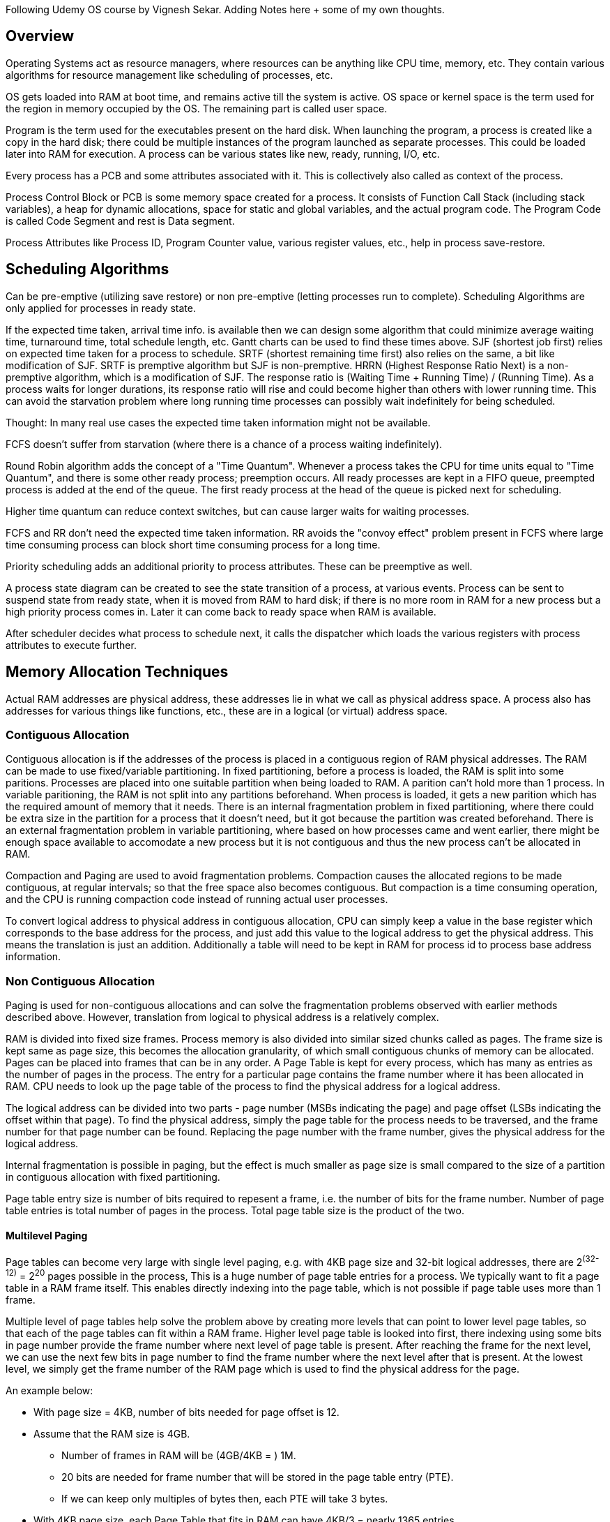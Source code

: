 Following Udemy OS course by Vignesh Sekar.
Adding Notes here + some of my own thoughts.

== Overview

Operating Systems act as resource managers, where resources can be anything like CPU time, memory,
etc. They contain various algorithms for resource management like scheduling of processes, etc.

OS gets loaded into RAM at boot time, and remains active till the system is active. OS space or
kernel space is the term used for the region in memory occupied by the OS. The remaining part is
called user space.

Program is the term used for the executables present on the hard disk. When launching the program,
a process is created like a copy in the hard disk; there could be multiple instances of the program
launched as separate processes. This could be loaded later into RAM for execution.
A process can be various states like new, ready, running, I/O, etc.

Every process has a PCB and some attributes associated with it. This is collectively also called as
context of the process.

Process Control Block or PCB is some memory space created for a process. It consists of Function
Call Stack (including stack variables), a heap for dynamic allocations, space for static and global
variables, and the actual program code. The Program Code is called Code Segment and rest is Data
segment.

Process Attributes like Process ID, Program Counter value, various register values, etc., help in
process save-restore.

== Scheduling Algorithms

Can be pre-emptive (utilizing save restore) or non pre-emptive (letting processes run to complete).
Scheduling Algorithms are only applied for processes in ready state.

If the expected time taken, arrival time info. is available then we can design some algorithm that
could minimize average waiting time, turnaround time, total schedule length, etc.
Gantt charts can be used to find these times above.
SJF (shortest job first) relies on expected time taken for a process to schedule.
SRTF (shortest remaining time first) also relies on the same, a bit like modification of SJF.
SRTF is premptive algorithm but SJF is non-premptive.
HRRN (Highest Response Ratio Next) is a non-premptive algorithm, which is a modification of SJF.
The response ratio is (Waiting Time + Running Time) / (Running Time). As a process waits for
longer durations, its response ratio will rise and could become higher than others with lower
running time. This can avoid the starvation problem where long running time processes can possibly
wait indefinitely for being scheduled.

Thought: In many real use cases the expected time taken information might not be available.

FCFS doesn't suffer from starvation (where there is a chance of a process waiting indefinitely).

Round Robin algorithm adds the concept of a "Time Quantum". Whenever a process takes the CPU for
time units equal to "Time Quantum", and there is some other ready process; preemption occurs.
All ready processes are kept in a FIFO queue, preempted process is added at the end of the queue.
The first ready process at the head of the queue is picked next for scheduling.

Higher time quantum can reduce context switches, but can cause larger waits for waiting processes.

FCFS and RR don't need the expected time taken information. RR avoids the "convoy effect" problem
present in FCFS where large time consuming process can block short time consuming process for a
long time.

Priority scheduling adds an additional priority to process attributes. These can be preemptive as
well.

A process state diagram can be created to see the state transition of a process, at various events.
Process can be sent to suspend state from ready state, when it is moved from RAM to hard disk; if
there is no more room in RAM for a new process but a high priority process comes in. Later it can
come back to ready space when RAM is available.

After scheduler decides what process to schedule next, it calls the dispatcher which loads the
various registers with process attributes to execute further.

== Memory Allocation Techniques

Actual RAM addresses are physical address, these addresses lie in what we call as physical address
space.
A process also has addresses for various things like functions, etc., these are in a logical
(or virtual) address space.

=== Contiguous Allocation

Contiguous allocation is if the addresses of the process is placed in a contiguous region of RAM
physical addresses. The RAM can be made to use fixed/variable partitioning. In fixed partitioning,
before a process is loaded, the RAM is split into some paritions. Processes are placed into one
suitable partition when being loaded to RAM. A parition can't hold more than 1 process. In variable
paritioning, the RAM is not split into any partitions beforehand. When process is loaded, it gets
a new parition which has the required amount of memory that it needs.
There is an internal fragmentation problem in fixed partitioning, where there could be extra size
in the partition for a process that it doesn't need, but it got because the partition was created
beforehand. There is an external fragmentation problem in variable partitioning, where based on
how processes came and went earlier, there might be enough space available to accomodate a new
process but it is not contiguous and thus the new process can't be allocated in RAM.

Compaction and Paging are used to avoid fragmentation problems. Compaction causes the allocated
regions to be made contiguous, at regular intervals; so that the free space also becomes
contiguous. But compaction is a time consuming operation, and the CPU is running compaction code
instead of running actual user processes.

To convert logical address to physical address in contiguous allocation, CPU can simply keep a
value in the base register which corresponds to the base address for the process, and just add
this value to the logical address to get the physical address. This means the translation is
just an addition. Additionally a table will need to be kept in RAM for process id to process base
address information.

=== Non Contiguous Allocation

Paging is used for non-contiguous allocations and can solve the fragmentation problems observed
with earlier methods described above. However, translation from logical to physical address is a
relatively complex.

RAM is divided into fixed size frames. Process memory is also divided into similar sized chunks
called as pages. The frame size is kept same as page size, this becomes the allocation granularity,
of which small contiguous chunks of memory can be allocated. Pages can be placed into frames that
can be in any order. A Page Table is kept for every process, which has many as entries as the number
of pages in the process. The entry for a particular page contains the frame number where it has been
allocated in RAM. CPU needs to look up the page table of the process to find the physical address
for a logical address.

The logical address can be divided into two parts - page number (MSBs indicating the page) and page
offset (LSBs indicating the offset within that page). To find the physical address, simply the page
table for the process needs to be traversed, and the frame number for that page number can be
found. Replacing the page number with the frame number, gives the physical address for the logical
address.

Internal fragmentation is possible in paging, but the effect is much smaller as page size is small
compared to the size of a partition in contiguous allocation with fixed partitioning.

Page table entry size is number of bits required to repesent a frame, i.e. the number of bits for
the frame number. Number of page table entries is total number of pages in the process. Total page
table size is the product of the two.

==== Multilevel Paging

Page tables can become very large with single level paging, e.g. with 4KB page size and 32-bit
logical addresses, there are 2^(32-12)^ = 2^20^ pages possible in the process, This is a huge number
of page table entries for a process. We typically want to fit a page table in a RAM frame itself.
This enables directly indexing into the page table, which is not possible if page table uses more
than 1 frame.

Multiple level of page tables help solve the problem above by creating more levels that can point
to lower level page tables, so that each of the page tables can fit within a RAM frame. Higher
level page table is looked into first, there indexing using some bits in page number provide the
frame number where next level of page table is present. After reaching the frame for the next
level, we can use the next few bits in page number to find the frame number where the next level
after that is present. At the lowest level, we simply get the frame number of the RAM page which
is used to find the physical address for the page.

An example below:

* With page size = 4KB, number of bits needed for page offset is 12.
* Assume that the RAM size is 4GB.
** Number of frames in RAM will be (4GB/4KB = ) 1M.
** 20 bits are needed for frame number that will be stored in the page table entry (PTE).
** If we can keep only multiples of bytes then, each PTE will take 3 bytes.
* With 4KB page size, each Page Table that fits in RAM can have 4KB/3 = nearly 1365 entries.
** Restricting to a power of 2, we will further limit this to 1024 or 2^10^ entries.
** So 10 bits will be needed for the lowest (first) level of Page Table.
* For a process with 32-bit logical addresses, 20 bits will be used for the page number.
** First (lowest) level will use the 10 LSBs of the page number.
** Second (next) level will use the next 10 bits.
*** This covers the entire 20 bits, so 2 levels are sufficient.
** The address translation will first check using 10 MSBs of page number in the second level table.
*** There will be only one second level table with 2^10^ entries.
*** Using this we find the frame number where the first level page table for the address is stored.
** In the first level table, we search using the next 10 bits (LSBs here) of the page number.
*** This gives the frame number where actual data is stored.
*** We can replace the page number by this frame number, and get the physical address in RAM.
*** There are 2^10^ page tables in the first level.
** All page tables together take (1 + 2^10^) * 4KB = nearly 4MB space for the process.
*** This is larger than 1MB * 3 space that a single page table would have taken.
*** But each can fit in 1 page, so indexing is possible in each of them.
** There are 3 memory accesses required for each actual accesses here.
** Space taken by page tables can be optimized by keeping some second level table entries as NULL.
*** This will be for the address regions that aren't allocated yet.
* For a process with 64-bit logical addresses, 52 bits will be used for the page number.
** First level has 10 bits, same for 2nd, 3rd, 4th and 5th levels, and 2 MSBs for 6th.
** 7 memory accesses are required for each actual access.
** 4KB * (1 + 2^2^ * (1 + 2^10^ * (1 + 2^10^ * (1 + 2^10^ * (1 + 2^10^))))) is the space taken by
the page tables = nearly 4.4 * 4096 TB !
*** Single page table would have required 2^52 entries, which needs 3 * 4096 TB !
** Here too space taken by page tables can be optimized by keeping some level table entries as NULL.

It is also possible for the OS or kernel driver to try to minimize the memory accesses required to
access a page by choosing fewer page table levels, and artifically limiting the logical address
space of a process.

Page Table Entries can have additional bits other than the frame number.
These could be:

. Access Protection Bits (Read Write, Read Only, No Access).
. Present/Absent Bit, whether the corresponding page is currently present on RAM or not.
. Referenced Bits, used in page replacement, i.e. whether page was referred recently or not.
. Dirty Bits, used when swapping page out to hard disk, for whether the page needs to be written.

== Virtual Memory

A Principle of Locality, says that at anytime a process will only require few pages and these set of
pages will change overtime. So we need not keeps all pages of a process in the RAM everytime. These
could just be kept present in hard disk only.

Such a memory system where only few pages need to be maintained in RAM, is called as virtual memory.
The set of addresses of the process which are inside the RAM are called as (Resident) virtual
address space.

This increases degree of multiprogramming, and allows running of processes that need memory even
more than the physically available memory in RAM.

=== Page Fault

Page fault occurs when the logical address of the process doesn't have a page in the RAM. When the
page fault is handled a relevant page for that address in hard disk is brought into the RAM, and
the access that caused the page fault is replayed. The present/absent bit in page table entry can
give the info whether the access is hit in RAM or a fault happens.

Average Memory Access Time is the average time taken access a byte in the memory. In a single level
page table system, 2 RAM access are always needed; one for access in page table and another for
actual access (which could be after a fault). If x is the ratio of page faults then additionally x *
Hard Disk Access Time is also needed. So the AMAT can be calulated as 2 * RAM Access Time + x * Hard
Disk Access Time. An example, if RAM access time is 5ns, Hard Disk Access Time is 500ns and x is 0.1
then AMAT will be 2 * 5 + 0.1 * 500 = 60ns.

== TLB

TLB stands for Translation Look-Aside Buffer. There is additional overhead of accessing page tables
when accessing memory, as one extra memory access is required per page table level. We can maintain
a few pages (or lines) of our page table in some cache to avoid this overhead and reduce the AMAT.
The buffer where this is maintained is called as TLB. Here we can directly keep frame number for a
logical address of the process. The TLB access time is even less than RAM access time as it is in
some cache.

== Frame Allocation

Frames are allocated in RAM for some number of pages of a process. The pages of the process go to
RAM go into those frames. When a new page needs to go to a RAM frame and all frames for that process
are full, some page replacement algorithm is used to select a page in RAM that needs to be replaced.
If we allocate too few frames for a process, then it is likely that there are too many page faults,
which leads to Thrashing, i.e. too much time being spent in page faults.

There are two types of frame allocation methods. One is static where we either divide the frames in
RAM equally amongst the processes, or divide the frames based on process size, or divide based on
something else. Dynamic Methods, are other ones where based on requirements the number of frames for
processes can be changed while they are still running.
Note: A process with more pages overall doesn't necessarily need more frames in RAM. e.g. a process
that needs to access more different pages in a short time will need more frames in RAM, but a
process that mostly accesses the same pages in a short time doesn't need more frames in RAM.

== Page Replacement Algorithms

There are two types of page replacement, local and global. Local ones only replace the pages in RAM
that belong to the same process. Global ones can replace the pages in RAM which might belong to some
other process as well. Local replacement is generally preferred as it doesn't interfere with other
processes.

In Demand Paging, no page is loaded into RAM until CPU requests for a byte in that page. This causes
a page fault for every page.

Various page replacement algorithms are LRU (least recently used), FIFO (first in first out), MRU
(most recently used) etc. If we have information of pages to be accessed in future (which is not the
case practically in general), another algorithm called as Optimal can be used.

== Synchronization and Deadlocks

=== Concept of Shared Memory

For process address space protection from other processes, OS disallows (or doesn't provide a way
to) a process from accessing another's PCB. But there are cases where two or more processes might
need to share some memory. This region is called as "Shared Memory" which could be considered as
being kept in a separate region from PCBs.

=== Need for Synchronization

High-level instructions get split up in assembly code, e.g. a simple increment gets split into
LOAD_TO_REG, INCR_REG_VALUE, STORE_FROM_REG. Due to preemption all of these might not be done but
some of them might be, before context switch to another process. If the other process accesses a
memory shared with the one switched out, it can load a value in its register which might have been
different if all the machine code instructions meant for the high level instruction got complete.
This process can then perform its operation based on the value it loaded, and store the result in
the same shared memory. Whenever the original process gets back to execution, it has already loaded
a value before the store from the other process, and it performs its operation based on the older
value. When it stores the result it calculated, it simply overwrites the effect of the operation
done by the other process.

=== Critical Section

Critical section is the region of code in a process where the accesses impact the contents of the
region of memory shared with other processes. The code performing "increment" in the example above
is a an example of a Critical Section.

"Race Condition" is said to happen when the order of execution of instructions of two processes
determines the outcome of value of some shared memory. In the example above, if similar "increment"
code for two processes have their assembly level instructions overlapped with each other, we can
see that an incorrect value (effect of only 1 increment). However, if there is no overlap, i.e. all
assembly level instructions of one process complete before the other process instructions begin, we
will see the correct value. Here the order of execution is determining whether we see correct or
incorrect value at the end of the "increment" code for both processes, hence there is a race
condition.

It can be seen that Critical Sections in two different processes that impact same shared memory,
being executed by the two process simultaneously; can cause race conditions. We can avoid race
condtions simply by not letting any two processes be in the Critical Sections that impact same
shared memory.

=== Synchronization Mechanisms

To avoid having processes enter CS at same time, we add an "Entry Section" before and an "Exit
Section" after the CS in all processes. Entry section checks if it is safe to enter CS, i.e. no
other process is already in it. Exit section releases the sole control of CS so that another process
can acquire it.

There are various synchronization mechanisms and we see if they satisfy some conditions. Three major
ones are "Mutual Exclusion", "Progress", "Bounded Waiting". Mutual Exclusion is said to exist, if
only one process can be in CS for some shared memory at one time. Progress exists if a process in a
non-CS cannot block a process from entering a CS. Bounded Waiting exists, if once a process requests
for entering a CS, there is an upper bound on number of times other processes are allowed to enter
the CS for the same shared memory before its request is served.

Mutual Exclusion is enough to guarantee no race conditions. Progress makes sure that a process is
blocked from entering a CS only if some other process is in it. Bounded Waiting makes sure that a
process waits a finite amount of time before it gets to access the CS.

The more of these conditions are met by a synchronization mechanism, the better it is considered in
general.

==== Lock Variable

* Lock Variable is a simple CS.
* Its entry section is like { while (lock != 0);lock=1; } and exit section is like { lock = 0; }.
* It doesn't satisfy mutual exclusion, as a preempt between while and lock=1 can still cause more
that one process to enter the CS at the same time.
** Thus, it can still cause race conditions, and is not considered as a good synchronization
mechanism.
* It doesn't satisfy Bounded Waiting condition.
* It satisfies Progress condition.
* Other features are it is Busy Waiting, Usermode implementable, needs no special H/W support.

==== TSL

* TSL stands for "Test and Set Lock" instruction.
** This needs special H/W support for the new instruction.
* Entry Section is { while(TSL(lock)); } and Exit Section is { lock = 0; }.
** This sets the value in lock to 1 unconditionally but returns the older value of lock before it
stored.
** If the older value of lock read by a process is 0, it can carry on into the CS, otherwise it
keeps waiting till it sees 0.
* It satisfies Mutual Exclusion as TSL is one instructions in assembly level as well so can't be
split up.
* It doesn't satisfy Bounded Waiting condition.
* It satisfies Progress condition.
* Other features are it is Busy Waiting, Usermode implementable, Needs special H/W support.

==== Strict Alternation

* Strict Alternation Mechanism is a turn based mechanism that works for two processes only.
* Here a process takes a lock only if it is its turn to take the lock and after releasing the lock
it assigns the turn to another process.
* One process has Entry Section as { while(turn == 0); } and Exit Section has { turn = 0; }.
** This makes it wait for turn to become 1 and then enter CS and when exiting makes turn 0 to let
another process enter.
** The other process is waiting for turn to become 0 to enter CS and when exiting will make turn 1
to let the original process enter again.
* It doesn't satisfy progress condition as a process in non-CS can block another process from
entering CS.
** If the process in non-CS has its turn, it keeps the other process from taking the CS. The other
process can continue only after the original process gets into CS and exits it.
* Other features are it is Busy Waiting, Works for only 2 processes, Usermode implementable, Needs
no special H/W support.

==== Disable Interrupts

* This simply disables scheduler interrupts that makes context switching not happen and doesn't let
another process run till it renables interrupts.
* Before entering CS interrupts are disabled, after exiting the interrupts are re-enabled.
* Gives too much control to user, affects entire system as it stops other process from executing
completely.
** So this is considered a dangerous mechanism and generally not used anywhere.

==== Peterson Method

* This is a mechanism that works for two processes.
* This uses a mix of turn-based and interested variable techniques.

.Entry Section and Exit Section functions
----
void EntrySection(int process)
{
  int other = 1 - process;
  Interested[process] = true;
  LastTurnUpdater = process;

  while (Interested(other) == true && LastTurnUpdater == process);
}

void ExitSection(int process)
{
  Interested[process] == false;
}
----
* Here Interested[2] and LastTurnUpdater are global variables that both processes can access and
are backed by same memory for both processes.
* We can see that if the other process was found to be not interested then the condition in while
is always false and the process can enter the CS.
* Only if the other process is interested we need to resolve a conflict. The conflict is resolved
by the LastTurnUpdater variable. If the current process is last to have set it, then it doesn't
exit the while loop. But the other process can then exit the while loop and enter CS. After exiting
the CS, it makes itself as not interested, which lets the original process exit the while loop.
* Mutual Exclusion is guaranteed, as if 1 process enters the CS, the interested for it is definitely
true. So the other will always see the first of while conditions as true. For the second condition:
** If the original process saw Interested(other) as true then if LastTurnUpdater is original
process, then it could not have entered the CS first due to the condition. But since we know that it
has entered, LastTurnUpdater can only be the other process.
*** Note: The process in CS cannot change the LastTurnUpdater, so only the other one can change it.
** If original process saw Interested(other) as false and entered the CS with LastTurnUpdater as the
original process. It is clear due to order of execution, LastTurnUpdater was original process first,
then the check for Interested(other) showing as false means that the other process did not set it to
true before original process set LastTurnUpdater. That means that the other process will set the
LastTurnUpdater to the other process after the original process has already set LastTurnUpdater
earlier. The original process is in CS so it can't modify it, so LastTurnUpdater at the check can
still only be the other process.
** This means if the original process is in CS, both conditions in while in Entry Section for other
process is true, and the other process will not be able to exit the loop and enter the CS. This
guarantees Mutual Exclusion.
* Progress is also guaranteed as a process in non-CS can't block another from entering CS.
* It satisfies Bounded Waiting as well, since a waiting process can be LastTurnUpdater only for as
long as the process in CS exits the CS and sets LastTurnUpdater to itself. As soon as the waiting
process is not the LastTurnUpdater, it will get a chance to enter the CS before the other one.
* Other features are it is Busy Waiting, Works for only 2 processes, Usermode implementable, Needs
no special H/W support.

=== Disadvantages of Busy Waiting

One obvious disadvantage is that the process in busy waiting loop keeps consuming CPU cycles
continuously till it gets out of it. If that can be sent to sleep state and woken up again once the
CS is free from use by all other processes, this time could be saved.

Another is "Priority Inversion", where a process with higher priority might get scheduled and that
causes preempt of a running process that is in a CS that the new higher priority process requests
for. The higher priority process can't make progress until the lower priority one exits the CS; and
the lower priority one just got preempted out.

=== Non-Busy Waiting Synchronization Mechanisms

These are also called as Sleep-Wakeup or Block-Wakeup mechanisms. In the entry section a sleep();
system call is added, if the process can't enter the CS based on the condition. When the process
in CS exits the CS, wakeup() system call will be called for the process that called sleep().

The process sent to Sleep state using sleep(); aren't picked by the scheduler, so they don't waste
CPU time. When wakeup signal is sent, the process gets back to Ready state and can be scheduled
again.

==== Producer Consumer Problem

Let's say there is some data produced by a "Producer" process, which is consumed by a "Consumer"
process. There can be some N slots that can each hold the produced data. The Producer can keep
producing data till all the N slots are full; once they are all full it has to wait till the
Consumer frees up at least one slot, otherwise it can overwrite some data before it is consumed by
the Consumer. The Consumer can keep consuming data as long as there is at least one slot filled in.
After consuming it can mark the slot as free, where more data can be written by the Producer.

The N slots can be maintained in many ways. One such way could be a circular buffer where each slot
has the address of some produced data. With this, we can additionally have two pointers in this
buffer, one for ProducerNextWritePointer and another for ConsumerNextReadPointer. The producer will
write the next produced data's address at ProducerNextWritePointer, and the consumer will read the
next data's address at ConsumerNextReadPointer. With just two pointers, it is not possible to find a
difference between circular buffer full and empty states, so we will also keep a flag fullFlag to
indicate if the buffer is full.

.As an example, consider the following locations of the two pointers at some point in time.
----
Circular Buffer Offset (assume 8 bytes for each slot, Buffer size = 0x58)
0x00
0x08
0x10
0x18
0x20 ProducerNextWritePointer - 1 -> This is the last location the Consumer can Read.
0x28 ProducerNextWritePointer -> This is the first location that Producer can Write.
0x30
0x38 ConsumerNextReadPointer - 1 -> This the last location that Producer can Write.
0x40 ConsumerNextReadPointer -> This is first location that Consumer can Read.
0x48
0x50

Note: Assume ConsumerNextReadPointer doesn't move and ProducerNextWritePointer becomes 0x40, then
Producer needs to check that the two have become equal and set fullFlag to true.
Also, after the consumer is done consuming it should always set fullFlag as false after incrementing
ConsumerNextReadPointer.
----

The free space in the circular buffer is the region between ProducerNextWritePointer and
(ConsumerNextReadPointer - 1) (both addresses included, and if needed including wrap-around).
When ProducerNextWritePointer becomes equal to ConsumerNextReadPointer while writing into the
buffer, the producer can no longer write into the buffer, as consumer hasn't yet read that location.
So fullFlag needs to be set here. The relevant producer code will be something like:

----
if (fullFlag == true) {
  waitForSomeSlotToFree();
}

produceDataAndInsertIntoCircularBufferAt(ProducerNextWritePointer);
ProducerNextWritePointer += sizeof_oneSlot;

if (ProducerNextWritePointer == ConsumerNextReadPointer) {
  fullFlag = true;
}
----

The space yet to be consumed in the circular buffer is the region between ConsumerNextReadPointer
and (ProducerNextWritePointer - 1) (both addresses included, and if needed including wrap-around).
When ProducerNextWritePointer becomes equal to ConsumerNextReadPointer after reading from the
buffer, the consumer can no longer read from the buffer, as producer hasn't yet written that
location. The fullFlag needs to be set to false after setting the ConsumerNextReadPointer at any
time, as the producer might be blocked.
The relevant consumer code will be something like:

----
if (fullFlag == false && ProducerNextWritePointer == ConsumerNextReadPointer) {
  waitForSomeSlotToBeFilled();
}

consumeDataFromCircularBufferAt(ConsumerNextReadPointer);
ConsumerNextReadPointer += sizeof_oneSlot;

fullFlag = false;
----

Initially, both ProducerNextWritePointer and ConsumerNextReadPointer point to the start of the
buffer and fullFlag is false. So that the consumer cannot consume and producer can produce the
entire length of the buffer.

The variables fullFlag, ProducerNextWritePointer and ConsumerNextReadPointer are shared by both the
producer and consumer processes. Let's consider if there can be any race issues with any of these
variables:

* fullFlag: If a context switch happens before Producer sets it to true based on conditions and
Consumer goes on to consume the entire buffer and sets it to false, and then another context switch
happens; Producer will wrongly set it to true. This can make Consumer consume illegal data as it
thinks the buffer is full, when it was actually empty. Also the Producer becomes blocked even though
the buffer became empty.
* ProducerNextWritePointer: This is updated only by the Producer, if this moves further ahead it
only makes more region available to consume for the consumer. So if the consumer did not wait in its
first condition and continued further execution, it will have continued even if it read a later
updated value. If the consumer was blocked, it is waiting for this to be updated and will check
later and will be able to continue based on the update by the Producer. So no race condition
specific to this variable.
* ConsumerNextReadPointer: Similar to the justification for ProducerNextWritePointer, we can say
that no race condition will occur specific to this variable either.

As we saw a race condition cause specific to fullFlag variable. We should fix that, one solution
could be to add a new CS for full flag and have conditions or variables that decide the value of
fullFlag put into the CS.

* In producer code fullFlag is updated to true based on ProducerNextWritePointer and
ConsumerNextReadPointer. ProducerNextWritePointer is set by same process so it can't change outside
it. But the ConsumerNextReadPointer is set by Consumer process and if it is updated after the 2nd if
check is done by Producer process, the Producer process can set a wrong value. Thus, the if block
after the pointer update in Producer process needs to be in a CS.
** Since we don't want Consumer to update fullFlag while Producer is in this CS, the Consumer
fullFlag update needs to be in a CS as well. Also, the ConsumerNextReadPointer update in Consumer
code needs to be in the same CS because:
*** If there is a context switch between these two instructions such that after restore the fullFlag
should no longer be set to false, then we will end up setting it wrongly (if these two instructions
are not in the same CS).
* The Consumer doesn't make decision on setting fullFlag based on the value of
ProducerNextWritePointer. However, it decides on whether to wait or not based on the two pointers
being equal. If there is a context switch after pointer update in Producer and before the next if
check, fullFlag is definitely false. If the pointers become unequal the Consumer should continue
and it can because clearly something new was written.
** However, if the pointers become equal then the Consumer misses seeing fullFlag being set to true
and it waits unnecessarily. So the Producer pointer update should also happen in the same CS where
the if check happens.
* The first check on whether to wait or not in both Producer and Consumer code need not be in a CS,
as there are no value updates there, and either older or newer value of pointers and fullFlag is
seen which can happen even in the presence of CS (order of getting into CS can be any). The pointer
updates and fullFlag setting need to already be put in same CS due to earlier points.

Considering the above points for the CS to be introduced.

.The producer code will then be
----
if (fullFlag == true) {
  waitForSomeSlotToFree();
}

produceDataAndInsertIntoCircularBufferAt(ProducerNextWritePointer);

enterCriticalSectionFor(fullFlagUpdate);
{
  ProducerNextWritePointer += sizeof_oneSlot;

  if (ProducerNextWritePointer == ConsumerNextReadPointer) {
    fullFlag = true;
  }
}
exitCriticalSectionFor(fullFlagUpdate);
----

.The consumer code will then be
----
if (fullFlag == false && ProducerNextWritePointer == ConsumerNextReadPointer) {
  waitForSomeSlotToBeFilled();
}

consumeDataFromCircularBufferAt(ConsumerNextReadPointer);

enterCriticalSectionFor(fullFlagUpdate);
{
  ConsumerNextReadPointer += sizeof_oneSlot;

  fullFlag = false;
}
exitCriticalSectionFor(fullFlagUpdate);
----

There can also be an alternate implementation of circular buffer that doesn't use the fullFlag but
wastes a slot when the buffer is full. The producer code will make progress only if there are at
least two slots available to write, which will naturally waste a slot. But this makes the buffer
full and empty conditions non-identical, which gets rid of the need for the fullFlag.

The Buffer Empty condition is then (ProducerNextWritePointer == ConsumerNextReadPointer) and the
buffer full condition is then (ProducerNextWritePointer + 1 == ConsumerNextReadPointer).

.As an example, consider the following locations of the two pointers at some point in time.
----
Circular Buffer Offset (assume 8 bytes for each slot, Buffer size = 0x58)
0x00
0x08
0x10
0x18
0x20 ProducerNextWritePointer - 1 -> This is the last location the Consumer can Read.
0x28 ProducerNextWritePointer -> This is the first location that Producer can Write.
0x30 ConsumerNextReadPointer - 2 -> This the last location that Producer can Write.
0x38 WASTED SLOT to help differentiate between buffer empty and full.
0x40 ConsumerNextReadPointer -> This is first location that Consumer can Read.
0x48
0x50

Note: The Wasted Slot keeps moving and is simply the slot at (ConsumerNextReadPointer - 1)
----

The producer code with this approach will be something like:

----
if (ProducerNextWritePointer + 1 == ConsumerNextReadPointer) {
  waitForSomeSlotToFree();
}

produceDataAndInsertIntoCircularBufferAt(ProducerNextWritePointer);
ProducerNextWritePointer += sizeof_oneSlot;
----

The consumer code with this approach will be something like:

----
if (ProducerNextWritePointer == ConsumerNextReadPointer) {
  waitForSomeSlotToBeFilled();
}

consumeDataFromCircularBufferAt(ConsumerNextReadPointer);
ConsumerNextReadPointer += sizeof_oneSlot;
----

There is no variable that is written by both Producer and Consumer in this approach, and it is easy
to see that there are no race conditions here that need to be taken care of.

One other thing to consider is the implementation of waitForSomeSlotToFree() and
waitForSomeSlotToBeFilled(). In a Busy Waiting solution we can simply replace the if block by a
while with the same condition. For example, in Waste One Slot approach waitForSomeSlotToFree() and
the if block it is in can be replaced by simply:

----
while (ProducerNextWritePointer + 1 == ConsumerNextReadPointer);
----

The non busy waiting solution can simply replace the wait function with a sleep call and add a
wakeup whenever the pointer of the other process is updated.

==== Binary Semaphores

A simple Non Busy Waiting method uses sleep() when the process is in Entry Section and wakeup() is
called for it in Exit Section for another process. But if the process that was to wait got a
wakeup() signal when it was already in Ready state and has decided to go to sleep based on condition
but not yet executed sleep(), nothing will happen. Later when it goes to the Sleep state, it might
never get the wakeup() signal as it had received that earlier and ignored it. This can lead to
another form of Deadlock where progress is blocked. So such a simple mechanism does not work.


